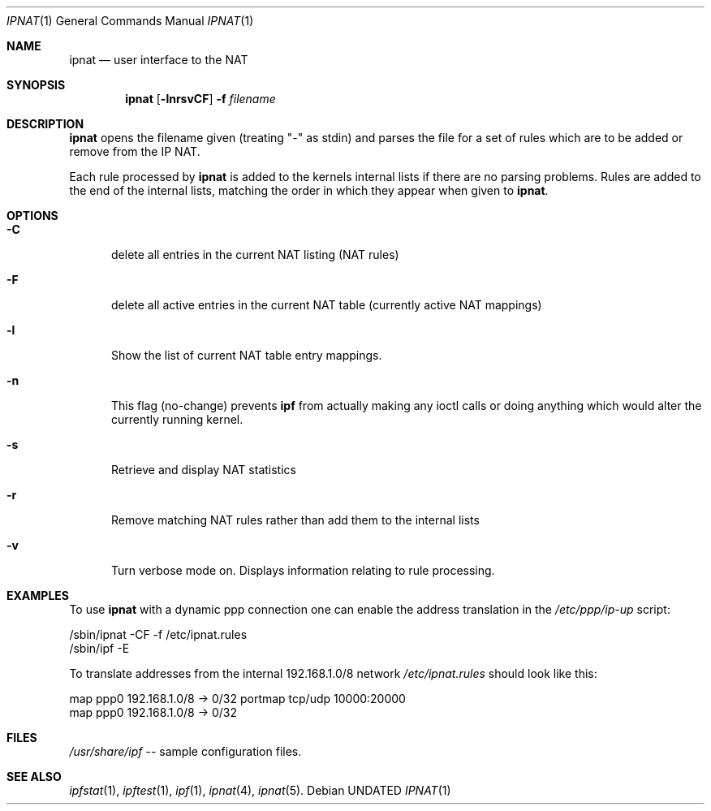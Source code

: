 .\"      $OpenBSD: ipnat.1,v 1.12 1998/03/22 05:31:08 johns Exp $
.\"
.\" Manual page, using -mandoc macros
.\"
.Dd
.Dt IPNAT 1
.Os
.Sh NAME
.Nm ipnat
.Nd user interface to the NAT
.Sh SYNOPSIS
.Nm ipnat
.Op Fl lnrsvCF
.Fl f Ar filename
.Sh DESCRIPTION
.Nm ipnat
opens the filename given (treating "-" as stdin) and parses the
file for a  set of rules which are to be added or remove from the IP NAT.
.Pp
Each rule processed by 
.Nm ipnat
is added to the kernels internal lists if there are no parsing problems.
Rules are added to the end of the internal lists, matching the order in
which they appear when given to 
.Nm ipnat .
.Sh OPTIONS
.Bl -tag -width -Cs
.It Fl C
delete all entries in the current NAT listing (NAT rules)
.It Fl F
delete all active entries in the current NAT table (currently active
NAT mappings)
.It Fl l
Show the list of current NAT table entry mappings.
.It Fl n
This flag (no-change) prevents 
.Nm ipf
from actually making any ioctl
calls or doing anything which would alter the currently running kernel.
.It Fl s
Retrieve and display NAT statistics
.It Fl r
Remove matching NAT rules rather than add them to the internal lists
.It Fl v
Turn verbose mode on.  Displays information relating to rule processing.
.El
.Sh EXAMPLES
To use 
.Nm ipnat
with a dynamic ppp connection one can enable the address translation
in the 
.Pa /etc/ppp/ip-up 
script:
.Bd -literal
/sbin/ipnat -CF -f /etc/ipnat.rules
/sbin/ipf -E
.Ed
.Pp
To translate addresses from the internal 192.168.1.0/8 network
.Pa /etc/ipnat.rules 
should look like this:
.Bd -literal
map ppp0 192.168.1.0/8 -> 0/32 portmap tcp/udp 10000:20000
map ppp0 192.168.1.0/8 -> 0/32
.Ed
.Sh FILES
.Pa /usr/share/ipf
-- sample configuration files.
.Sh SEE ALSO
.Xr ipfstat 1 , 
.Xr ipftest 1 , 
.Xr ipf 1 , 
.Xr ipnat 4 , 
.Xr ipnat 5 .
